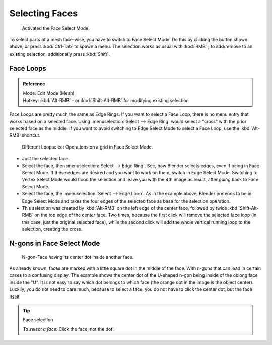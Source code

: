 
***************
Selecting Faces
***************

.. figure:: /images/selection-mode_buttons_face-activated.png

   Activated the Face Select Mode.

To select parts of a mesh face-wise, you have to switch to Face Select Mode.
Do this by clicking the button shown above, or press :kbd:`Ctrl-Tab` to spawn a menu.
The selection works as usual with :kbd:`RMB` ;
to add/remove to an existing selection, additionally press :kbd:`Shift`.


.. _modeling-meshes-selecting-face-loops:

Face Loops
==========

.. admonition:: Reference
   :class: refbox

   | Mode:     Edit Mode (Mesh)
   | Hotkey:   :kbd:`Alt-RMB` - or :kbd:`Shift-Alt-RMB` for modifying existing selection


Face Loops are pretty much the same as Edge Rings. If you want to select a Face Loop,
there is no menu entry that works based on a selected face. Using :menuselection:`Select --> Edge Ring`
would select a "cross" with the prior selected face as the middle.
If you want to avoid switching to Edge Select Mode to select a Face Loop,
use the :kbd:`Alt-RMB` shortcut.

.. figure:: /images/face-mode_different-loop-selections.png

   Different Loopselect Operations on a grid in Face Select Mode.


- Just the selected face.
- Select the face, then :menuselection:`Select --> Edge Ring`.
  See, how Blender selects edges, even if being in Face Select Mode.
  If these edges are desired and you want to work on them, switch in Edge Select Mode.
  Switching to Vertex Select Mode would flood the selection and leave you with the 4th image as result,
  after going back to Face Select Mode.
- Select the face, the :menuselection:`Select --> Edge Loop`.
  As in the example above, Blender pretends to be in Edge Select Mode and takes the four edges of the selected face
  as base for the selection operation.
- This selection was created by :kbd:`Alt-RMB` on the left edge of the center face,
  followed by twice :kbd:`Shift-Alt-RMB` on the top edge of the center face. Two times,
  because the first click will remove the selected face loop (in this case, just the original selected face),
  while the second click will add the whole vertical running loop to the selection, creating the cross.


N-gons in Face Select Mode
==========================

.. figure:: /images/face-mode_ngon_visual-problem.png

   N-gon-Face having its center dot inside another face.

As already known, faces are marked with a little square dot in the middle of the face.
With n-gons that can lead in certain cases to a confusing display.
The example shows the center dot of the U-shaped n-gon being inside of the oblong face inside the "U".
It is not easy to say which dot belongs to which face (the orange dot in the image is the object center).
Luckily, you do not need to care much, because to select a face, you do not have to click the center dot,
but the face itself.


.. tip:: Face selection

   *To select a face*: Click the face, not the dot!

